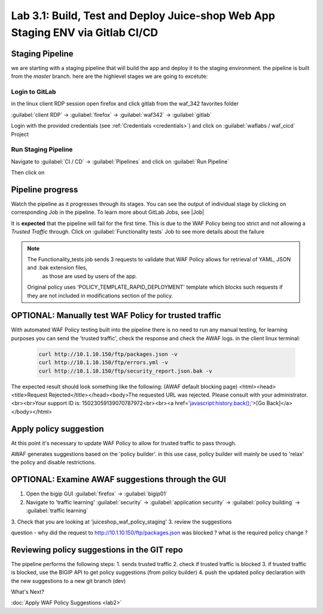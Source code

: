 Lab 3.1: Build, Test and Deploy Juice-shop Web App Staging ENV via Gitlab CI/CD
=========================================

Staging Pipeline
----------------
we are starting with a staging pipeline that will build the app and deploy it to the staging environment. 
the pipeline is built from the *master* branch. 
here are the highlevel stages we are going to excetute:

.. image:: images/pipeline_overview.png

Login to GitLab
~~~~~~~~~~~~~~~~~~~~~~~~~~~~~~~~~~~~~~~~~~~~~~~~~~~~~

in the linux client RDP session open firefox and click gitlab from the waf_342 favorites folder 

:guilabel:`client RDP` -> :guilabel:`firefox` -> :guilabel:`waf342` -> :guilabel:`gitlab`

.. image:: images/gitlab_login.png

Login with the provided credentials (see :ref:`Credentials <credentials>`) and click on :guilabel:`waflabs / waf_cicd` Project

.. image:: images/project_wafcicd.png

Run Staging Pipeline
~~~~~~~~~~~~~~~~~~~~~~~~~~~~~~~~~~~~~~~~~~~~~~~~~~~~~

Navigate to :guilabel:`CI / CD` -> :guilabel:`Pipelines` and click on :guilabel:`Run Pipeline`

.. image:: images/run_pipeline.png

Then click on |run|

.. |run| image:: images/run_pipeline_button.png



Pipeline progress
-----------------

Watch the pipeline as it progresses through its stages. You can see the output of individual stage by clicking on corresponding Job in the pipeline.
To learn more about GitLab Jobs, see |Job|

.. |Job| raw:: html

    <a href="https://docs.gitlab.com/ee/ci/quick_start/ target="_blank">Gitlab Job</a>


It is **expected** that the pipeline will fail for the first time. This is due to the WAF Policy being too strict and not allowing a `Trusted Traffic` through.
Click on :guilabel:`Functionality tests` Job to see more details about the failure

.. note:: The Functionality_tests job sends 3 requests to validate that WAF Policy allows for retrieval of YAML, JSON and .bak extension files, 
          as those are used by users of the app. 
  Original policy uses 'POLICY_TEMPLATE_RAPID_DEPLOYMENT' template which blocks such requests if they are not included in modifications section of the policy.

.. image:: images/pipeline_fail.png

OPTIONAL: Manually test WAF Policy for trusted traffic
---------------------------------------------

With automated WAF Policy testing built into the pipeline there is no need to run any manual testing, 
for learning purposes you can send the 'trusted traffic', check the response and check the AWAF logs. 
in the client linux terminal: 

    .. code-block:: console

        curl http://10.1.10.150/ftp/packages.json -v
        curl http://10.1.10.150/ftp/errors.yml -v
        curl http://10.1.10.150/ftp/security_report.json.bak -v

The expected result should look something like the following: (AWAF default blocking page) 
<html><head><title>Request Rejected</title></head><body>The requested URL was rejected. Please consult with your administrator.<br><br>Your support ID is: 15023059139070787972<br><br><a href='javascript:history.back();'>[Go Back]</a></body></html>

Apply policy suggestion
---------------------------------------------

At this point it's necessary to update WAF Policy to allow for trusted traffic to pass through.

AWAF generates suggestions based on the 'policy builder'. in this use case, policy builder will mainly be used to 'relax' the policy and disable restrictions. 

OPTIONAL: Examine AWAF suggestions through the GUI 
---------------------------------------------

1. Open the bigip GUI :guilabel:`firefox` -> :guilabel:`bigip01`
2. Navigate to 'traffic learning' :guilabel:`security` -> :guilabel:`application security` -> :guilabel:`policy building` -> :guilabel:`traffic learning`
3. Check that you are looking at 'juiceshop_waf_policy_staging'
3. review the suggestions

question - why did the request to http://10.1.10.150/ftp/packages.json was blocked ? what is the required policy change ? 

Reviewing policy suggestions in the GIT repo  
---------------------------------------------

The pipeline performs the following steps:
1. sends trusted traffic 
2. check if trusted traffic is blocked 
3. if trusted traffic is blocked, use the BIGIP API to get policy suggestions (from policy builder) 
4. push the updated policy declaration with the new suggestions to a new git branch (dev)


What's Next?

:doc:`Apply WAF Policy Suggestions <lab2>`

